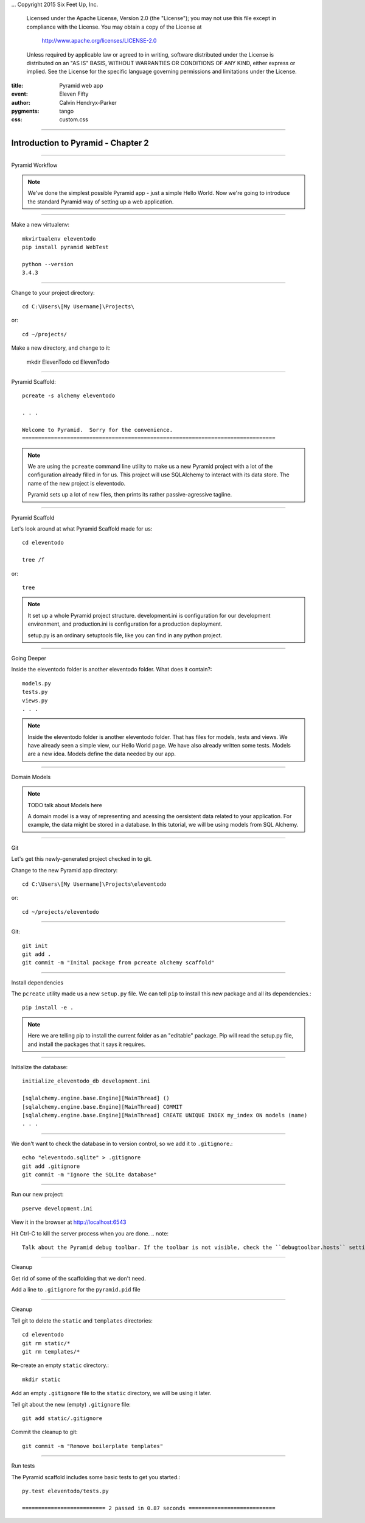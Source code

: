 .. -*- coding: utf-8 -*-
...  Copyright 2015 Six Feet Up, Inc.

     Licensed under the Apache License, Version 2.0 (the "License");
     you may not use this file except in compliance with the License.
     You may obtain a copy of the License at

         http://www.apache.org/licenses/LICENSE-2.0

     Unless required by applicable law or agreed to in writing, software
     distributed under the License is distributed on an "AS IS" BASIS,
     WITHOUT WARRANTIES OR CONDITIONS OF ANY KIND, either express or implied.
     See the License for the specific language governing permissions and
     limitations under the License.

:title: Pyramid web app
:event: Eleven Fifty
:author: Calvin Hendryx-Parker
:pygments: tango
:css: custom.css

.. |space| unicode:: 0xA0 .. non-breaking space
.. |br| raw:: html
    <br />

----

Introduction to Pyramid - Chapter 2
===============================================

----

Pyramid Workflow

.. note::

    We've done the simplest possible Pyramid app - just a simple Hello World. Now we're going to introduce the standard Pyramid way of setting up a web application.

----


Make a new virtualenv::

    mkvirtualenv eleventodo
    pip install pyramid WebTest

    python --version
    3.4.3

----


Change to your project directory::

    cd C:\Users\[My Username]\Projects\

or::

    cd ~/projects/

Make a new directory, and change to it:
    
    mkdir ElevenTodo
    cd ElevenTodo

----

Pyramid Scaffold::

    pcreate -s alchemy eleventodo

    . . .

    Welcome to Pyramid.  Sorry for the convenience.
    ===============================================================================
.. note::

    We are using the ``pcreate`` command line utility to make us a new Pyramid project with a lot of the configuration already filled in for us. This project will use SQLAlchemy to interact with its data store. The name of the new project is eleventodo.

    Pyramid sets up a lot of new files, then prints its rather passive-agressive tagline.

----

Pyramid Scaffold

Let's look around at what Pyramid Scaffold made for us::

    cd eleventodo

    tree /f

or::

    tree

.. note::

    It set up a whole Pyramid project structure. development.ini is configuration for our development environment, and production.ini is configuration for a production deployment.

    setup.py is an ordinary setuptools file, like you can find in any python project.
----

Going Deeper

Inside the eleventodo folder is another eleventodo folder. What does it contain?::

    models.py
    tests.py
    views.py
    . . .

.. note::

    Inside the eleventodo folder is another eleventodo folder. That has files for models, tests and views. We have already seen a simple view, our Hello World page. We have also already written some tests. Models are a new idea. Models define the data needed by our app.

----

Domain Models

.. note::

    TODO talk about Models here

    A domain model is a way of representing and acessing the oersistent data related to your application. For example, the data might be stored in a database. In this tutorial, we will be using models from SQL Alchemy.

----

Git

Let's get this newly-generated project checked in to git.

Change to the new Pyramid app directory::

    cd C:\Users\[My Username]\Projects\eleventodo

or::

    cd ~/projects/eleventodo

----

Git::

    git init
    git add .
    git commit -m "Inital package from pcreate alchemy scaffold"


----

Install dependencies

The ``pcreate`` utility made us a new ``setup.py`` file. We can tell ``pip`` to install this new package and all its dependencies.::

    pip install -e .

.. note::

    Here we are telling pip to install the current folder as an "editable" package. Pip will read the setup.py file, and install the packages that it says it requires.

----

Initialize the database::

    initialize_eleventodo_db development.ini

    [sqlalchemy.engine.base.Engine][MainThread] ()
    [sqlalchemy.engine.base.Engine][MainThread] COMMIT
    [sqlalchemy.engine.base.Engine][MainThread] CREATE UNIQUE INDEX my_index ON models (name)
    . . .

----

We don't want to check the database in to version control, so we add it to ``.gitignore``.::

    echo "eleventodo.sqlite" > .gitignore
    git add .gitignore
    git commit -m "Ignore the SQLite database"

----

Run our new project::

    pserve development.ini

View it in the browser at http://localhost:6543

Hit Ctrl-C to kill the server process when you are done.
.. note::

    Talk about the Pyramid debug toolbar. If the toolbar is not visible, check the ``debugtoolbar.hosts`` setting in development.ini.

----

Cleanup

Get rid of some of the scaffolding that we don't need.

Add a line to ``.gitignore`` for the ``pyramid.pid`` file

----

Cleanup

Tell git to delete the ``static`` and ``templates`` directories::

    cd eleventodo
    git rm static/*
    git rm templates/*

Re-create an empty ``static`` directory.::

    mkdir static

Add an empty ``.gitignore`` file to the ``static`` directory, we will be using it later.

Tell git about the new (empty) ``.gitignore`` file::

    git add static/.gitignore

Commit the cleanup to git::

    git commit -m "Remove boilerplate templates"

----

Run tests

The Pyramid scaffold includes some basic tests to get you started.::

    py.test eleventodo/tests.py

    ========================== 2 passed in 0.87 seconds ===========================


